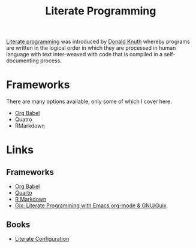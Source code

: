 :PROPERTIES:
:ID:       ab2f5dfb-e355-4dbb-8ca0-12845b82e38a
:ROAM_ALIASES: "Open Research : Literate Programming"
:mtime:    20240804172804 20230205165301 20230103103312 20220216195357 20230103103311
:ctime:    20220216195357 20230103103311
:END:
#+TITLE: Literate Programming
#+FILETAGS: :open-research:literate programming:reproducibility:


[[https://en.wikipedia.org/wiki/Literate_programming][Literate programming]] was introduced by [[https://en.wikipedia.org/wiki/Donald_Knuth][Donald Knuth]] whereby programs are written in the logical order in which they are
processed in human language with text inter-weaved with code that is compiled in a self-documenting process.

* Frameworks
:PROPERTIES:
:ID:       90eb6015-6a7b-4a52-870d-bd8457da171d
:mtime:    20230103103311 20220216195357
:ctime:    20220216195357
:END:
There are many options available, only some of which I cover here.

+ [[id:6e75f9df-df3d-4402-b5ad-ed98d0834e08][Org Babel]]
+ Quatro
+ RMarkdown

* Links

** Frameworks

+ [[https://orgmode.org/worg/org-contrib/babel/][Org Babel]]
+ [[https://quarto.org/][Quarto]]
+ [[https://rmarkdown.rstudio.com/][R Markdown]]
+ [[https://simfish.dev/projects/gix/][Gix: Literate Programming with Emacs org-mode & GNU/Guix]]

** Books

+ [[https://leanpub.com/lit-config][Literate Configuration]]
